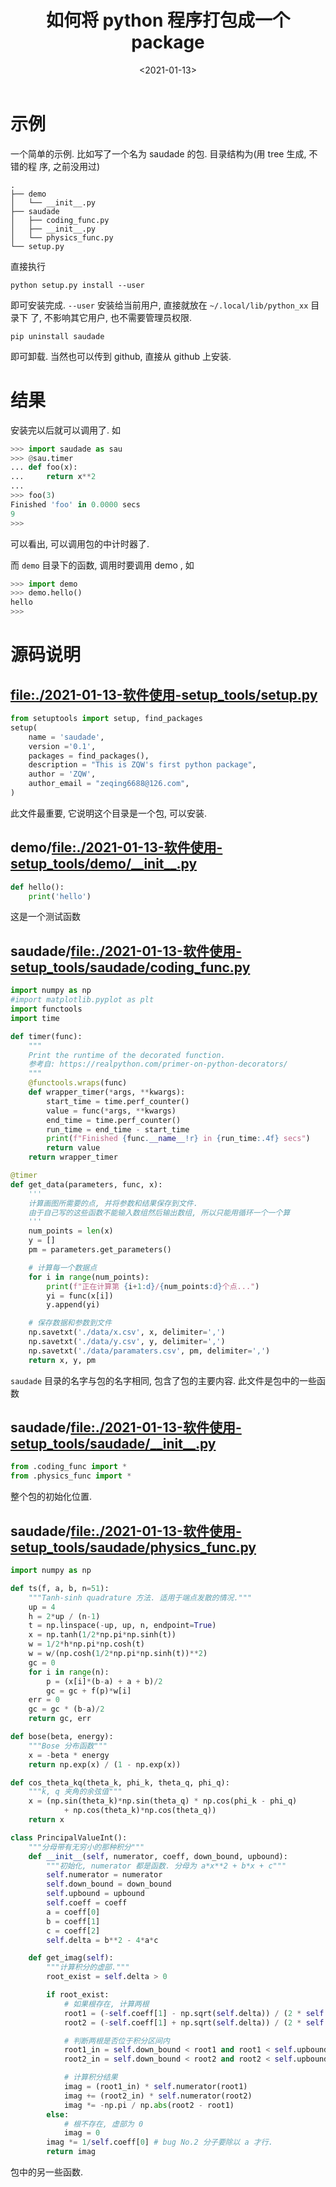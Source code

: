 #+TITLE: 如何将 python 程序打包成一个 package
#+DATE: <2021-01-13>
#+CATEGORIES: 软件使用
#+TAGS: python
#+HTML: <!-- toc -->
#+HTML: <!-- more -->

* 示例
一个简单的示例. 比如写了一个名为 saudade 的包. 目录结构为(用 tree 生成, 不错的程
序, 之前没用过)
#+begin_src shell
.
├── demo
│   └── __init__.py
├── saudade
│   ├── coding_func.py
│   ├── __init__.py
│   └── physics_func.py
└── setup.py
#+end_src
直接执行
#+begin_src shell
python setup.py install --user
#+end_src
即可安装完成. =--user= 安装给当前用户, 直接就放在 =~/.local/lib/python_xx= 目录下
了, 不影响其它用户, 也不需要管理员权限.
#+begin_src shell
pip uninstall saudade
#+end_src
即可卸载.
当然也可以传到 github, 直接从 github 上安装.

* 结果

安装完以后就可以调用了. 如
#+begin_src python
>>> import saudade as sau
>>> @sau.timer
... def foo(x):
...     return x**2
... 
>>> foo(3)
Finished 'foo' in 0.0000 secs
9
>>>
#+end_src
可以看出, 可以调用包的中计时器了.

而 =demo= 目录下的函数, 调用时要调用 demo , 如
#+begin_src python
>>> import demo
>>> demo.hello()
hello
>>>
#+end_src

* 源码说明

** file:./2021-01-13-软件使用-setup_tools/setup.py

#+begin_src python
from setuptools import setup, find_packages
setup(
    name = 'saudade',
    version ='0.1',
    packages = find_packages(),
    description = "This is ZQW's first python package",
    author = 'ZQW',
    author_email = "zeqing6688@126.com",
)
#+end_src
此文件最重要, 它说明这个目录是一个包, 可以安装.

** demo/file:./2021-01-13-软件使用-setup_tools/demo/__init__.py
#+begin_src python
def hello():
    print('hello')
#+end_src
这是一个测试函数

** saudade/file:./2021-01-13-软件使用-setup_tools/saudade/coding_func.py
#+begin_src python
import numpy as np
#import matplotlib.pyplot as plt
import functools
import time

def timer(func):
    """
    Print the runtime of the decorated function.
    参考自: https://realpython.com/primer-on-python-decorators/
    """
    @functools.wraps(func)
    def wrapper_timer(*args, **kwargs):
        start_time = time.perf_counter()
        value = func(*args, **kwargs)
        end_time = time.perf_counter()
        run_time = end_time - start_time
        print(f"Finished {func.__name__!r} in {run_time:.4f} secs")
        return value
    return wrapper_timer

@timer
def get_data(parameters, func, x):
    '''
    计算画图所需要的点, 并将参数和结果保存到文件.
    由于自己写的这些函数不能输入数组然后输出数组, 所以只能用循环一个一个算
    '''
    num_points = len(x)
    y = []
    pm = parameters.get_parameters()

    # 计算每一个数据点
    for i in range(num_points):
        print(f"正在计算第 {i+1:d}/{num_points:d}个点...")
        yi = func(x[i])
        y.append(yi)

    # 保存数据和参数到文件
    np.savetxt('./data/x.csv', x, delimiter=',')
    np.savetxt('./data/y.csv', y, delimiter=',')
    np.savetxt('./data/paramaters.csv', pm, delimiter=',')
    return x, y, pm
#+end_src
=saudade= 目录的名字与包的名字相同, 包含了包的主要内容. 此文件是包中的一些函数

** saudade/[[file:./2021-01-13-软件使用-setup_tools/saudade/__init__.py]] 
#+begin_src python
from .coding_func import *
from .physics_func import *
#+end_src
整个包的初始化位置.

** saudade/[[file:./2021-01-13-软件使用-setup_tools/saudade/physics_func.py]] 
#+begin_src python
import numpy as np

def ts(f, a, b, n=51):
    """Tanh-sinh quadrature 方法. 适用于端点发散的情况."""
    up = 4
    h = 2*up / (n-1)
    t = np.linspace(-up, up, n, endpoint=True)
    x = np.tanh(1/2*np.pi*np.sinh(t))
    w = 1/2*h*np.pi*np.cosh(t)
    w = w/(np.cosh(1/2*np.pi*np.sinh(t))**2)
    gc = 0
    for i in range(n):
        p = (x[i]*(b-a) + a + b)/2
        gc = gc + f(p)*w[i]
    err = 0
    gc = gc * (b-a)/2
    return gc, err

def bose(beta, energy):
    """Bose 分布函数"""
    x = -beta * energy
    return np.exp(x) / (1 - np.exp(x))

def cos_theta_kq(theta_k, phi_k, theta_q, phi_q):
    """k, q 夹角的余弦值"""
    x = (np.sin(theta_k)*np.sin(theta_q) * np.cos(phi_k - phi_q) 
            + np.cos(theta_k)*np.cos(theta_q))
    return x

class PrincipalValueInt():
    """分母带有无穷小的那种积分"""
    def __init__(self, numerator, coeff, down_bound, upbound):
        """初始化, numerator 都是函数. 分母为 a*x**2 + b*x + c"""
        self.numerator = numerator
        self.down_bound = down_bound
        self.upbound = upbound
        self.coeff = coeff
        a = coeff[0]
        b = coeff[1]
        c = coeff[2]
        self.delta = b**2 - 4*a*c

    def get_imag(self):
        """计算积分的虚部."""
        root_exist = self.delta > 0

        if root_exist:
            # 如果根存在, 计算两根
            root1 = (-self.coeff[1] - np.sqrt(self.delta)) / (2 * self.coeff[0])
            root2 = (-self.coeff[1] + np.sqrt(self.delta)) / (2 * self.coeff[0])

            # 判断两根是否位于积分区间内
            root1_in = self.down_bound < root1 and root1 < self.upbound
            root2_in = self.down_bound < root2 and root2 < self.upbound

            # 计算积分结果
            imag = (root1_in) * self.numerator(root1) 
            imag += (root2_in) * self.numerator(root2) 
            imag *= -np.pi / np.abs(root2 - root1)
        else:
            # 根不存在, 虚部为 0
            imag = 0 
        imag *= 1/self.coeff[0] # bug No.2 分子要除以 a 才行.
        return imag
#+end_src
包中的另一些函数.
